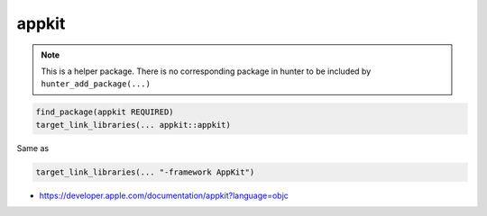 .. spelling::

    appkit

.. _pkg.appkit:

appkit
======

.. note::

    This is a helper package. There is no corresponding package in hunter to be included by ``hunter_add_package(...)``

.. code-block:: cmake

    find_package(appkit REQUIRED)
    target_link_libraries(... appkit::appkit)

Same as

.. code-block:: cmake

    target_link_libraries(... "-framework AppKit")

-  https://developer.apple.com/documentation/appkit?language=objc
